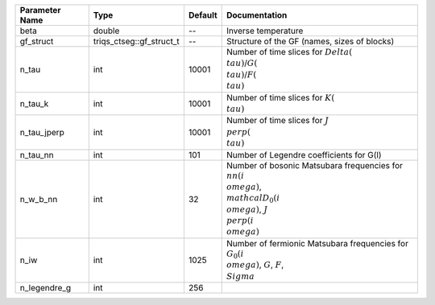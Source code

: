 +----------------+--------------------------+---------+---------------------------------------------------------------------------------------------------------------------------------+
| Parameter Name | Type                     | Default | Documentation                                                                                                                   |
+================+==========================+=========+=================================================================================================================================+
| beta           | double                   | --      | Inverse temperature                                                                                                             |
+----------------+--------------------------+---------+---------------------------------------------------------------------------------------------------------------------------------+
| gf_struct      | triqs_ctseg::gf_struct_t | --      | Structure of the GF (names, sizes of blocks)                                                                                    |
+----------------+--------------------------+---------+---------------------------------------------------------------------------------------------------------------------------------+
| n_tau          | int                      | 10001   | Number of time slices for :math:`Delta(\\tau)`/:math:`G(\\tau)`/:math:`F(\\tau)`                                                |
+----------------+--------------------------+---------+---------------------------------------------------------------------------------------------------------------------------------+
| n_tau_k        | int                      | 10001   | Number of time slices for :math:`K(\\tau)`                                                                                      |
+----------------+--------------------------+---------+---------------------------------------------------------------------------------------------------------------------------------+
| n_tau_jperp    | int                      | 10001   | Number of time slices for :math:`J_\\perp(\\tau)`                                                                               |
+----------------+--------------------------+---------+---------------------------------------------------------------------------------------------------------------------------------+
| n_tau_nn       | int                      | 101     | Number of Legendre coefficients for G(l)                                                                                        |
+----------------+--------------------------+---------+---------------------------------------------------------------------------------------------------------------------------------+
| n_w_b_nn       | int                      | 32      | Number of bosonic Matsubara frequencies for :math:`nn(i\\omega)`, :math:`\\mathcal{D}_0(i\\omega)`, :math:`J_\\perp(i\\omega)`  |
+----------------+--------------------------+---------+---------------------------------------------------------------------------------------------------------------------------------+
| n_iw           | int                      | 1025    | Number of fermionic Matsubara frequencies for :math:`G_0(i\\omega)`, :math:`G`, :math:`F`, :math:`\\Sigma`                      |
+----------------+--------------------------+---------+---------------------------------------------------------------------------------------------------------------------------------+
| n_legendre_g   | int                      | 256     |                                                                                                                                 |
+----------------+--------------------------+---------+---------------------------------------------------------------------------------------------------------------------------------+